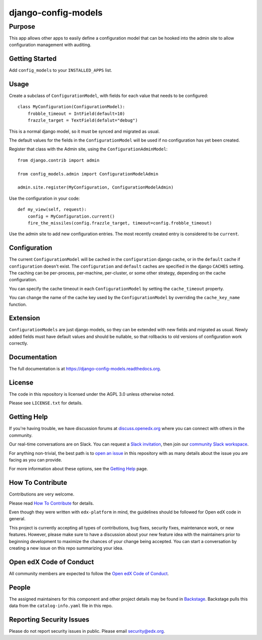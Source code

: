 django-config-models
********************

|CI|_ |Codecov|_ |pypi-badge| |doc-badge| |pyversions-badge| |license-badge| |status-badge|
===========================================================================================

.. |CI| image:: https://github.com/openedx/django-config-models/workflows/Python%20CI/badge.svg?branch=master
.. _CI: https://github.com/openedx/django-config-models/actions?query=workflow%3A%22Python+CI%22

.. |Codecov| image:: http://codecov.io/github/openedx/django-config-models/coverage.svg?branch=master
.. _Codecov: http://codecov.io/github/openedx/django-config-models?branch=master

.. |pypi-badge| image:: https://img.shields.io/pypi/v/django-config-models.svg
    :target: https://pypi.python.org/pypi/django-config-models/
    :alt: PyPI

.. |doc-badge| image:: https://readthedocs.org/projects/django-config-models/badge/?version=latest
    :target: http://django-config-models.readthedocs.io/en/latest/
    :alt: Documentation

.. |pyversions-badge| image:: https://img.shields.io/pypi/pyversions/django-config-models.svg
    :target: https://pypi.python.org/pypi/django-config-models/
    :alt: Supported Python versions

.. |license-badge| image:: https://img.shields.io/github/license/edx/django-config-models.svg
    :target: https://github.com/openedx/django-config-models/blob/master/LICENSE.txt
    :alt: License

.. |status-badge| image:: https://img.shields.io/badge/Status-Maintained-brightgreen
    :alt: Maintenance status


Purpose
-------

This app allows other apps to easily define a configuration model
that can be hooked into the admin site to allow configuration management
with auditing.

Getting Started
---------------

Add ``config_models`` to your ``INSTALLED_APPS`` list.

Usage
-----

Create a subclass of ``ConfigurationModel``, with fields for each
value that needs to be configured::

    class MyConfiguration(ConfigurationModel):
        frobble_timeout = IntField(default=10)
        frazzle_target = TextField(defalut="debug")

This is a normal django model, so it must be synced and migrated as usual.

The default values for the fields in the ``ConfigurationModel`` will be
used if no configuration has yet been created.

Register that class with the Admin site, using the ``ConfigurationAdminModel``::

    from django.contrib import admin

    from config_models.admin import ConfigurationModelAdmin

    admin.site.register(MyConfiguration, ConfigurationModelAdmin)

Use the configuration in your code::

    def my_view(self, request):
        config = MyConfiguration.current()
        fire_the_missiles(config.frazzle_target, timeout=config.frobble_timeout)

Use the admin site to add new configuration entries. The most recently created
entry is considered to be ``current``.

Configuration
-------------

The current ``ConfigurationModel`` will be cached in the ``configuration`` django cache,
or in the ``default`` cache if ``configuration`` doesn't exist. The ``configuration`` and ``default`` caches
are specified in the django ``CACHES`` setting. The caching can be per-process, per-machine, per-cluster, or
some other strategy, depending on the cache configuration.

You can specify the cache timeout in each ``ConfigurationModel`` by setting the ``cache_timeout`` property.

You can change the name of the cache key used by the ``ConfigurationModel`` by overriding
the ``cache_key_name`` function.

Extension
---------

``ConfigurationModels`` are just django models, so they can be extended with new fields
and migrated as usual. Newly added fields must have default values and should be nullable,
so that rollbacks to old versions of configuration work correctly.

Documentation
-------------

The full documentation is at https://django-config-models.readthedocs.org.

License
-------

The code in this repository is licensed under the AGPL 3.0 unless
otherwise noted.

Please see ``LICENSE.txt`` for details.

Getting Help
------------

If you're having trouble, we have discussion forums at
`discuss.openedx.org <https://discuss.openedx.org>`_ where you can connect with others in the
community.

Our real-time conversations are on Slack. You can request a `Slack
invitation`_, then join our `community Slack workspace`_.

For anything non-trivial, the best path is to `open an issue`__ in this
repository with as many details about the issue you are facing as you
can provide.

__ https://github.com/openedx/django-config-models /issues

For more information about these options, see the `Getting Help`_ page.

.. _Slack invitation: https://openedx.org/slack
.. _community Slack workspace: https://openedx.slack.com/
.. _Getting Help: https://openedx.org/getting-help

How To Contribute
-----------------

Contributions are very welcome.

Please read `How To Contribute <https://github.com/openedx/edx-platform/blob/master/CONTRIBUTING.rst>`_ for details.

Even though they were written with ``edx-platform`` in mind, the guidelines
should be followed for Open edX code in general.

This project is currently accepting all types of contributions, bug fixes, security fixes, maintenance work, or new features. However, please make sure to have a discussion about your new feature idea with the maintainers prior to beginning development to maximize the chances of your change being accepted. You can start a conversation by creating a new issue on this repo summarizing your idea.

Open edX Code of Conduct
------------------------
All community members are expected to follow the `Open edX Code of Conduct`_.

.. _Open edX Code of Conduct: https://openedx.org/code-of-conduct/

People
------
The assigned maintainers for this component and other project details may be
found in `Backstage`_. Backstage pulls this data from the ``catalog-info.yaml``
file in this repo.

.. _Backstage: https://open-edx-backstage.herokuapp.com/catalog/default/component/django-config-models

Reporting Security Issues
-------------------------

Please do not report security issues in public. Please email security@edx.org.

